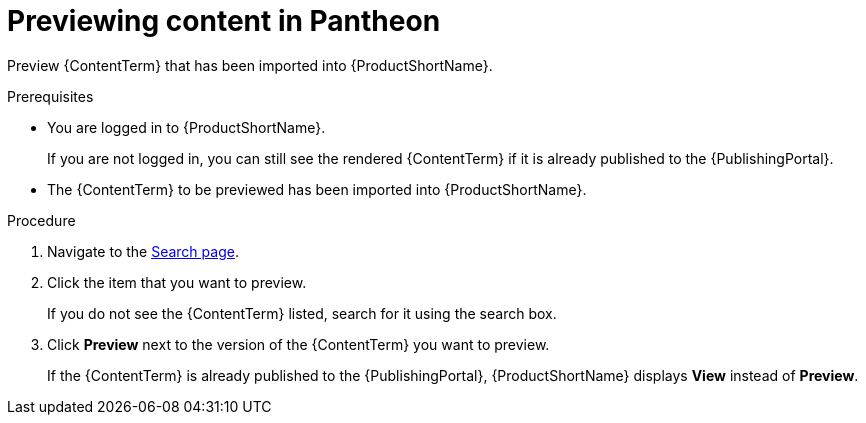 [id="previewing-modules-in-pantheon_{context}"]
= Previewing content in Pantheon

[role="_abstract"]
Preview {ContentTerm} that has been imported into {ProductShortName}.

.Prerequisites
* You are logged in to {ProductShortName}.
+
If you are not logged in, you can still see the rendered {ContentTerm} if it is already published to the {PublishingPortal}.

* The {ContentTerm} to be previewed has been imported into {ProductShortName}.

.Procedure
. Navigate to the link:{LinkToSearchPage}[Search page].
. Click the item that you want to preview.
+
If you do not see the {ContentTerm} listed, search for it using the search box.

. Click *Preview* next to the version of the {ContentTerm} you want to preview.
+
If the {ContentTerm} is already published to the {PublishingPortal}, {ProductShortName} displays *View* instead of *Preview*.
